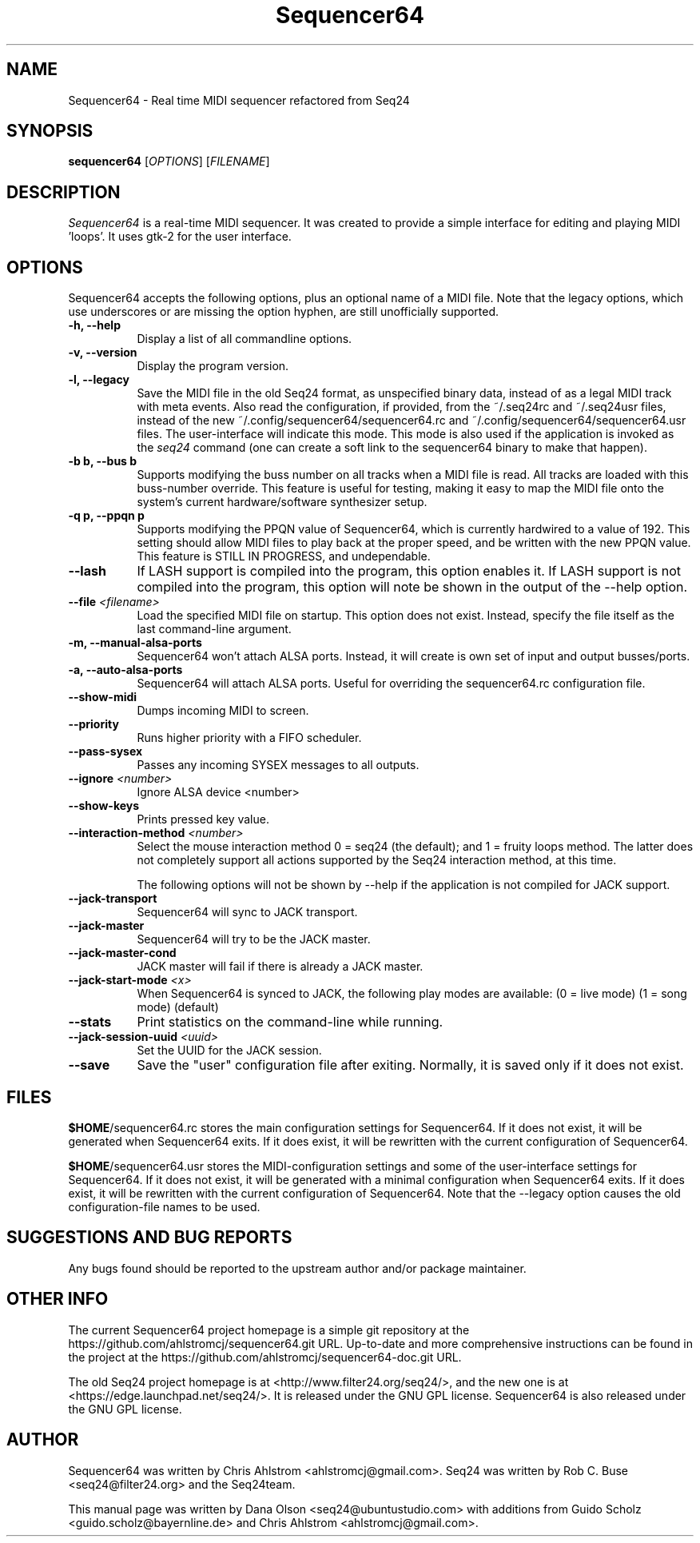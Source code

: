.TH Sequencer64 "Nov 24 2015" "Version 0.9.9.10" "Sequencer64 Manual Page"

.SH NAME
Sequencer64 - Real time MIDI sequencer refactored from Seq24

.SH SYNOPSIS
.B sequencer64
[\fIOPTIONS\fP] [\fIFILENAME\fP]

.SH DESCRIPTION
.PP
\fISequencer64\fP is a real-time MIDI sequencer. It was created to
provide a simple interface for editing and playing MIDI 'loops'.
It uses gtk-2 for the user interface.

.SH OPTIONS
Sequencer64 accepts the following options, plus an optional name of
a MIDI file. Note that the legacy options, which use underscores or
are missing the option hyphen, are still unofficially supported.
.TP 8
.B  \-h, \-\-help
Display a list of all commandline options.
.TP 8
.B  \-v, \-\-version
Display the program version.
.TP 8
.B  \-l, \-\-legacy
Save the MIDI file in the old Seq24 format, as unspecified
binary data, instead of as a legal MIDI track with meta events.
Also read the configuration, if provided, from the ~/.seq24rc and ~/.seq24usr
files, instead of the new ~/.config/sequencer64/sequencer64.rc and
~/.config/sequencer64/sequencer64.usr files.  The user-interface will indicate
this mode.  This mode is also used if the application is invoked as the
\fIseq24\fP command (one can create a soft link to the sequencer64 binary to
make that happen).
.TP 8
.B \-b b, \-\-bus b
Supports modifying the buss number on all tracks when a MIDI file
is read.  All tracks are loaded with this buss-number override.  This feature
is useful for testing, making it easy to map the MIDI file onto the system's
current hardware/software synthesizer setup.
.TP 8
.B \-q p, \-\-ppqn p
Supports modifying the PPQN value of Sequencer64, which is currently hardwired
to a value of 192.  This setting should allow MIDI files to play back at the
proper speed, and be written with the new PPQN value.  This feature is STILL IN
PROGRESS, and undependable.
.TP 8
.B \-\-lash
If LASH support is compiled into the program, this option
enables it.
If LASH support is not compiled into the program, this option will note
be shown in the output of the --help option.
.TP 8
.B \-\-file \fI<filename>\fP
Load the specified MIDI file on startup.
This option does not exist.
Instead, specify the file itself as the last command-line argument.
.TP 8
.B \-m, \-\-manual-alsa-ports
Sequencer64 won't attach ALSA ports.
Instead, it will create is own set of input and output busses/ports.
.TP 8
.B \-a, \-\-auto-alsa-ports
Sequencer64 will attach ALSA ports.  Useful for overriding the
sequencer64.rc configuration file.
.TP 8
.B \-\-show-midi
Dumps incoming MIDI to screen.
.TP 8
.B \-\-priority
Runs higher priority with a FIFO scheduler.
.TP 8
.B \-\-pass-sysex
Passes any incoming SYSEX messages to all outputs.
.TP 8
.B \-\-ignore \fI<number>\fP
Ignore ALSA device <number>
.TP 8
.B \-\-show-keys
Prints pressed key value.
.TP 8
.B \-\-interaction-method \fI<number>\fP
Select the mouse interaction method
0 = seq24 (the default); and 1 = fruity loops method.
The latter does not completely support all actions supported by the Seq24
interaction method, at this time.

The following options will not be shown by --help if the application is
not compiled for JACK support.

.TP 8
.B \-\-jack-transport
Sequencer64 will sync to JACK transport.
.TP 8
.B \-\-jack-master
Sequencer64 will try to be the JACK master.
.TP 8
.B \-\-jack-master-cond
JACK master will fail if there is already a JACK master.
.TP 8
.B \-\-jack-start-mode \fI<x>\fP
When Sequencer64 is synced to JACK, the following play modes are available:
	(0 = live mode)
	(1 = song mode) (default)
.TP 8
.B \-\-stats
Print statistics on the command-line while running.
.TP 8
.B \-\-jack-session-uuid \fI<uuid>\fP
Set the UUID for the JACK session.
.TP 8
.B \-\-save
Save the "user" configuration file after exiting.  Normally, it is saved
only if it does not exist.

.SH FILES
\fB$HOME\fP/sequencer64.rc stores the main configuration settings for
Sequencer64.  If it does not exist, it will be generated when Sequencer64
exits.  If it does exist, it will be rewritten with the current configuration
of Sequencer64.

\fB$HOME\fP/sequencer64.usr stores the MIDI-configuration settings and
some of the user-interface settings for Sequencer64.  If it does not
exist, it will be generated with a minimal configuration when Sequencer64
exits.  If it does exist, it will be rewritten with the current configuration
of Sequencer64.  Note that the --legacy option causes the old
configuration-file names to be used.

.SH SUGGESTIONS AND BUG REPORTS
Any bugs found should be reported to the upstream author and/or package 
maintainer.

.SH OTHER INFO
The current Sequencer64 project homepage is a simple git repository at the
https://github.com/ahlstromcj/sequencer64.git URL.
Up-to-date and more comprehensive instructions can be found in the project at
the https://github.com/ahlstromcj/sequencer64-doc.git URL.

The old Seq24 project homepage is at <http://www.filter24.org/seq24/>, and the
new one is at <https://edge.launchpad.net/seq24/>.  It is released under the
GNU GPL license.  Sequencer64 is also released under the GNU GPL license.

.SH AUTHOR
Sequencer64 was written by Chris Ahlstrom <ahlstromcj@gmail.com>.
Seq24 was written by Rob C. Buse <seq24@filter24.org> and the Seq24team.

This manual page was written by
Dana Olson <seq24@ubuntustudio.com>
with additions from
Guido Scholz <guido.scholz@bayernline.de>
and
Chris Ahlstrom <ahlstromcj@gmail.com>.


